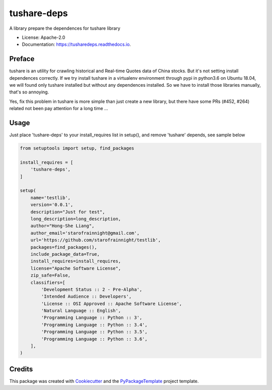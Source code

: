 ============
tushare-deps
============


.. image:: https://img.shields.io/pypi/v/tusharedeps.svg
        :target: https://pypi.python.org/pypi/tusharedeps

.. image:: https://img.shields.io/travis/starofrainnight/tusharedeps.svg
        :target: https://travis-ci.org/starofrainnight/tusharedeps

.. image:: https://ci.appveyor.com/api/projects/status/pj44xi9qbh6uwc0w?svg=true
        :target: https://ci.appveyor.com/project/starofrainnight/tusharedeps

A library prepare the dependences for tushare library

* License: Apache-2.0
* Documentation: https://tusharedeps.readthedocs.io.

Preface
---------

tushare is an utility for crawling historical and Real-time Quotes data of
China stocks. But it's not setting install dependences correctly. If we try
install tushare in a virtualenv environment through pypi in python3.6 on Ubuntu
18.04, we will found only tushare installed but without any dependences
installed. So we have to install those libraries manually, that's so annoying.

Yes, fix this problem in tushare is more simple than just create a new library,
but there have some PRs (#452, #264) related not been pay attention for a long
time ...

Usage
---------

Just place 'tushare-deps' to your install_requires list in setup(), and remove
'tushare' depends, see sample below

.. code ::

    from setuptools import setup, find_packages

    install_requires = [
        'tushare-deps',
    ]

    setup(
        name='testlib',
        version='0.0.1',
        description="Just for test",
        long_description=long_description,
        author="Hong-She Liang",
        author_email='starofrainnight@gmail.com',
        url='https://github.com/starofrainnight/testlib',
        packages=find_packages(),
        include_package_data=True,
        install_requires=install_requires,
        license="Apache Software License",
        zip_safe=False,
        classifiers=[
            'Development Status :: 2 - Pre-Alpha',
            'Intended Audience :: Developers',
            'License :: OSI Approved :: Apache Software License',
            'Natural Language :: English',
            'Programming Language :: Python :: 3',
            'Programming Language :: Python :: 3.4',
            'Programming Language :: Python :: 3.5',
            'Programming Language :: Python :: 3.6',
        ],
    )

Credits
---------

This package was created with Cookiecutter_ and the `PyPackageTemplate`_ project template.

.. _Cookiecutter: https://github.com/audreyr/cookiecutter
.. _`PyPackageTemplate`: https://github.com/starofrainnight/rtpl-pypackage

